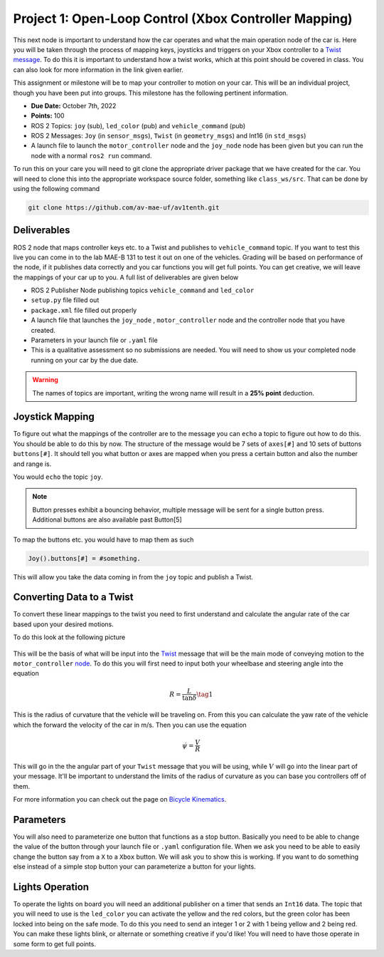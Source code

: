 Project 1: Open-Loop Control (Xbox Controller Mapping)
======================================================

This next node is important to understand how the car operates and what the main operation node of the car is. Here you will be taken through the process of 
mapping keys, joysticks and triggers on your Xbox controller to a `Twist message <../../information/theoryinfo/twist.html>`_. To do this it is important to understand
how a twist works, which at this point should be covered in class. You can also look for more information in the link given earlier.

This assignment or milestone will be to map your controller to motion on your car. This will be an individual project, though you have been put into groups. This milestone has the following pertinent information.

* **Due Date:** October 7th, 2022
* **Points:** 100
* ROS 2 Topics: ``joy`` (sub), ``led_color`` (pub) and ``vehicle_command`` (pub)
* ROS 2 Messages: ``Joy`` (in ``sensor_msgs``), ``Twist`` (in ``geometry_msgs``) and Int16 (in ``std_msgs``)
* A launch file to launch the ``motor_controller`` node and the ``joy_node`` node has been given but you can run the node with a normal ``ros2 run`` command.
  
To run this on your care you will need to git clone the appropriate driver package that we have created for the car. You will need to clone
this into the appropriate workspace source folder, something like ``class_ws/src``. That can be done by using the following command

.. code-block:: bash

    git clone https://github.com/av-mae-uf/av1tenth.git

Deliverables
^^^^^^^^^^^^
ROS 2 node that maps controller keys etc. to a Twist and publishes to ``vehicle_command`` topic. If you want to test this live you can come in to the lab MAE-B 131 to test it out on one of the vehicles. Grading will be based on performance of the node,
if it publishes data correctly and you car functions you will get full points. You can get creative, we will leave the mappings of your car up to you. A full list of deliverables are given below

* ROS 2 Publisher Node publishing topics ``vehicle_command`` and ``led_color``
* ``setup.py`` file filled out
* ``package.xml`` file filled out properly
* A launch file that launches the ``joy_node`` , ``motor_controller`` node and the controller node that you have created.
* Parameters in your launch file or ``.yaml`` file
* This is a qualitative assessment so no submissions are needed. You will need to show us your completed node running on your car by the due date.
  
.. warning:: The names of topics are important, writing the wrong name will result in a **25% point** deduction.

Joystick Mapping
^^^^^^^^^^^^^^^^
To figure out what the mappings of the controller are to the message you can ``echo`` a topic to figure out how to do this. You should be able to do this by now.
The structure of the message would be 7 sets of ``axes[#]`` and 10 sets of buttons ``buttons[#]``. It should tell you what button or axes are mapped when you press a certain button and also the number and range is.

You would ``echo`` the topic ``joy``.

.. note:: Button presses exhibit a bouncing behavior, multiple message will be sent for a single button press. Additional buttons are also available past Button[5]

To map the buttons etc. you would have to map them as such

.. code-block:: python

    Joy().buttons[#] = #something.

This will allow you take the data coming in from the ``joy`` topic and publish a Twist.

Converting Data to a Twist
^^^^^^^^^^^^^^^^^^^^^^^^^^

To convert these linear mappings to the twist you need to first understand and calculate the angular rate of the car based upon your desired motions.

To do this look at the following picture

.. figure:: ../../information/theoryinfo/images/bicyle_diagram.png
    :alt: Bicycle Model Diagram
    :width: 75%

This will be the basis of what will be input into the `Twist <../../information/theoryinfo/twist.html>`_ message that will be the main mode of conveying motion to the ``motor_controller`` `node <../../information/code/motordriver.html>`_.
To do this you will first need to input both your wheelbase and steering angle into the equation

.. math::

    R = \dfrac{L}{\tan{\delta}} \tag{1}

This is the radius of curvature that the vehicle will be traveling on. From this you can calculate the yaw rate of the vehicle which the forward
the velocity of the car in m/s. Then you can use the equation

.. math::

    \dot{\psi} = \dfrac{V}{R}

This will go in the the angular part of your ``Twist`` message that you will be using, while :math:`V` will go into the linear part of your message.
It'll be important to understand the limits of the radius of curvature as you can base you controllers off of them.

For more information you can check out the page on `Bicycle Kinematics <../../information/theoryinfo/cyckinem.html>`_.

Parameters
^^^^^^^^^^
You will also need to parameterize one button that functions as a stop button. Basically you need to be able to change the value of the button through your launch file or ``.yaml`` configuration file.
When we ask you need to be able to easily change the button say from a ``X`` to a ``Xbox`` button. We will ask you to show this is working. If you want to do something else instead of a simple stop button your can 
parameterize a button for your lights.

Lights Operation
^^^^^^^^^^^^^^^^

To operate the lights on board you will need an additional publisher on a timer that sends an ``Int16`` data. The topic that you will need to use is the ``led_color``
you can activate the yellow and the red colors, but the green color has been locked into being on the safe mode. To do this you need to send an integer 1 or 2 with 1 being yellow and 2 being red.
You can make these lights blink, or alternate or something creative if you'd like! You will need to have those operate in some form to get full points.
